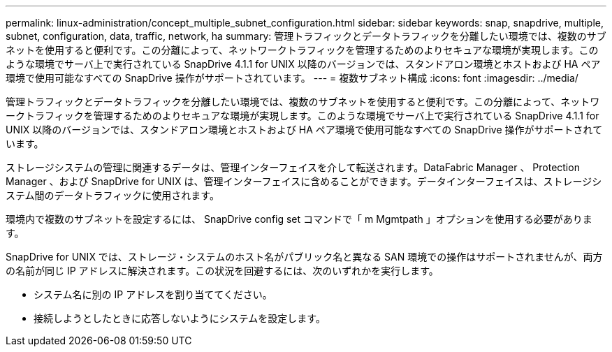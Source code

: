 ---
permalink: linux-administration/concept_multiple_subnet_configuration.html 
sidebar: sidebar 
keywords: snap, snapdrive, multiple, subnet, configuration, data, traffic, network, ha 
summary: 管理トラフィックとデータトラフィックを分離したい環境では、複数のサブネットを使用すると便利です。この分離によって、ネットワークトラフィックを管理するためのよりセキュアな環境が実現します。このような環境でサーバ上で実行されている SnapDrive 4.1.1 for UNIX 以降のバージョンでは、スタンドアロン環境とホストおよび HA ペア環境で使用可能なすべての SnapDrive 操作がサポートされています。 
---
= 複数サブネット構成
:icons: font
:imagesdir: ../media/


[role="lead"]
管理トラフィックとデータトラフィックを分離したい環境では、複数のサブネットを使用すると便利です。この分離によって、ネットワークトラフィックを管理するためのよりセキュアな環境が実現します。このような環境でサーバ上で実行されている SnapDrive 4.1.1 for UNIX 以降のバージョンでは、スタンドアロン環境とホストおよび HA ペア環境で使用可能なすべての SnapDrive 操作がサポートされています。

ストレージシステムの管理に関連するデータは、管理インターフェイスを介して転送されます。DataFabric Manager 、 Protection Manager 、および SnapDrive for UNIX は、管理インターフェイスに含めることができます。データインターフェイスは、ストレージシステム間のデータトラフィックに使用されます。

環境内で複数のサブネットを設定するには、 SnapDrive config set コマンドで「 m Mgmtpath 」オプションを使用する必要があります。

SnapDrive for UNIX では、ストレージ・システムのホスト名がパブリック名と異なる SAN 環境での操作はサポートされませんが、両方の名前が同じ IP アドレスに解決されます。この状況を回避するには、次のいずれかを実行します。

* システム名に別の IP アドレスを割り当ててください。
* 接続しようとしたときに応答しないようにシステムを設定します。

